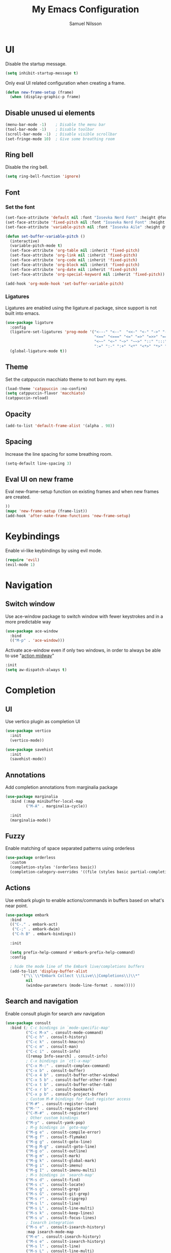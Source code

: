 #+TITLE: My Emacs Configuration
#+AUTHOR: Samuel Nilsson
#+EMAIL: samuel@samuelnilsson.net
#+OPTIONS: num:nil

* UI

Disable the startup message.

#+begin_src emacs-lisp
(setq inhibit-startup-message t)
#+end_src

Only eval UI related configuration when creating a frame.

#+begin_src emacs-lisp
(defun new-frame-setup (frame)
  (when (display-graphic-p frame)
#+end_src

** Disable unused ui elements

#+begin_src emacs-lisp
(menu-bar-mode -1)    ; Disable the menu bar
(tool-bar-mode -1)    ; Disable toolbar
(scroll-bar-mode -1)  ; Disable visible scrollbar
(set-fringe-mode 10)  ; Give some breathing room
#+end_src

** Ring bell

Disable the ring bell.

#+begin_src emacs-lisp
(setq ring-bell-function 'ignore)
#+end_src

** Font

*** Set the font

#+begin_src emacs-lisp
  (set-face-attribute 'default nil :font "Iosevka Nerd Font" :height @fontSize@)
  (set-face-attribute 'fixed-pitch nil :font "Iosevka Nerd Font" :height @fontSize@)
  (set-face-attribute 'variable-pitch nil :font "Iosevka Aile" :height @fontSize@)

  (defun set-buffer-variable-pitch ()
    (interactive)
    (variable-pitch-mode t)
    (set-face-attribute 'org-table nil :inherit 'fixed-pitch)
    (set-face-attribute 'org-link nil :inherit 'fixed-pitch)
    (set-face-attribute 'org-code nil :inherit 'fixed-pitch)
    (set-face-attribute 'org-block nil :inherit 'fixed-pitch)
    (set-face-attribute 'org-date nil :inherit 'fixed-pitch)
    (set-face-attribute 'org-special-keyword nil :inherit 'fixed-pitch))

  (add-hook 'org-mode-hook 'set-buffer-variable-pitch)
#+end_src

*** Ligatures

Ligatures are enabled using the ligature.el package, since support is not built into emacs.

#+begin_src emacs-lisp
(use-package ligature
  :config
  (ligature-set-ligatures 'prog-mode '("<---" "<--"  "<<-" "<-" "->" "-->" "--->" "<->" "<-->" "<--->" "<---->" "<!--"
                                       "<==" "<===" "<=" "=>" "=>>" "==>" "===>" ">=" "<=>" "<==>" "<===>" "<====>" "<!---"
                                       "<~~" "<~" "~>" "~~>" "::" ":::" "==" "!=" "===" "!=="
                                       ":=" ":-" ":+" "<*" "<*>" "*>" "<|" "<|>" "|>" "+:" "-:" "=:" "<******>" "++" "+++"))
  (global-ligature-mode t))
#+end_src

** Theme

Set the catppuccin macchiato theme to not burn my eyes.

#+begin_src emacs-lisp
(load-theme 'catppuccin :no-confirm)
(setq catppuccin-flavor 'macchiato)
(catppuccin-reload)
#+end_src

** Opacity
#+begin_src emacs-lisp
(add-to-list 'default-frame-alist '(alpha . 98))
#+end_src

** Spacing
Increase the line spacing for some breathing room.

#+begin_src emacs-lisp
(setq-default line-spacing 3) 
#+end_src

** Eval UI on new frame

Eval new-frame-setup function on existing frames and when new frames are created.

#+begin_src emacs-lisp
))
(mapc 'new-frame-setup (frame-list))
(add-hook 'after-make-frame-functions 'new-frame-setup)
#+end_src

* Keybindings

Enable vi-like keybindings by using evil mode.

#+begin_src emacs-lisp
(require 'evil)
(evil-mode 1)
#+end_src

* Navigation

** Switch window

Use ace-window package to switch window with fewer keystrokes and in a more predictable way

#+begin_src emacs-lisp
(use-package ace-window
  :bind
  (("M-p" . 'ace-window)))
#+end_src

Activate ace-window even if only two windows, in order to always be able to use "[[https://github.com/abo-abo/ace-window#change-the-action-midway][action midway]]"

#+begin_src emacs-lisp
  :init
  (setq aw-dispatch-always t)
#+end_src

* Completion

** UI

Use vertico plugin as completion UI

#+begin_src emacs-lisp
(use-package vertico
  :init
  (vertico-mode))

(use-package savehist
  :init
  (savehist-mode))
#+end_src

** Annotations

Add completion annotations from marginalia package

#+begin_src emacs-lisp
(use-package marginalia
  :bind (:map minibuffer-local-map
         ("M-A" . marginalia-cycle))

  :init
  (marginalia-mode))
#+end_src

** Fuzzy

Enable matching of space separated patterns using orderless

#+begin_src emacs-lisp
(use-package orderless
  :custom
  (completion-styles '(orderless basic))
  (completion-category-overrides '((file (styles basic partial-completion)))))
#+end_src


** Actions
Use embark plugin to enable actions/commands in buffers based on what's near point.

#+begin_src emacs-lisp
  (use-package embark
    :bind
    (("C-." . embark-act)
     ("C-;" . embark-dwim)
     ("C-h B" . embark-bindings))

    :init

    (setq prefix-help-command #'embark-prefix-help-command)
    :config

    ; hide the mode line of the Embark live/completions buffers
    (add-to-list 'display-buffer-alist
		 '("\\`\\*Embark Collect \\(Live\\|Completions\\)\\*"
		   nil
		   (window-parameters (mode-line-format . none)))))
#+end_src

** Search and navigation

Enable consult plugin for search anv navigation

#+begin_src emacs-lisp
(use-package consult
  :bind (; C-c bindings in `mode-specific-map'
         ("C-c M-x" . consult-mode-command)
         ("C-c h" . consult-history)
         ("C-c k" . consult-kmacro)
         ("C-c m" . consult-man)
         ("C-c i" . consult-info)
         ([remap Info-search] . consult-info)
         ; C-x bindings in `ctl-x-map'
         ("C-x M-:" . consult-complex-command)
         ("C-x b" . consult-buffer)
         ("C-x 4 b" . consult-buffer-other-window)
         ("C-x 5 b" . consult-buffer-other-frame)
         ("C-x t b" . consult-buffer-other-tab)
         ("C-x r b" . consult-bookmark)
         ("C-x p b" . consult-project-buffer)
         ; Custom M-# bindings for fast register access
         ("M-#" . consult-register-load)
         ("M-'" . consult-register-store)
         ("C-M-#" . consult-register)
         ; Other custom bindings
         ("M-y" . consult-yank-pop)
         ; M-g bindings in `goto-map'
         ("M-g e" . consult-compile-error)
         ("M-g f" . consult-flymake)
         ("M-g g" . consult-goto-line)
         ("M-g M-g" . consult-goto-line)
         ("M-g o" . consult-outline)
         ("M-g m" . consult-mark)
         ("M-g k" . consult-global-mark)
         ("M-g i" . consult-imenu)
         ("M-g I" . consult-imenu-multi)
         ; M-s bindings in `search-map'
         ("M-s d" . consult-find)
         ("M-s c" . consult-locate)
         ("M-s g" . consult-grep)
         ("M-s G" . consult-git-grep)
         ("M-s r" . consult-ripgrep)
         ("M-s l" . consult-line)
         ("M-s L" . consult-line-multi)
         ("M-s k" . consult-keep-lines)
         ("M-s u" . consult-focus-lines)
         ; Isearch integration
         ("M-s e" . consult-isearch-history)
         :map isearch-mode-map
         ("M-e" . consult-isearch-history)
         ("M-s e" . consult-isearch-history)
         ("M-s l" . consult-line)
         ("M-s L" . consult-line-multi)
         ; Minibuffer history
         :map minibuffer-local-map
         ("M-s" . consult-history)
         ("M-r" . consult-history))

  :init
  ; Configure the register formatting. This improves the register
  ; preview for `consult-register', `consult-register-load',
  ; `consult-register-store' and the Emacs built-ins.
  (setq register-preview-delay 0.5
        register-preview-function #'consult-register-format)

  ; Tweak the register preview window.
  ; This adds thin lines, sorting and hides the mode line of the window.
  (advice-add #'register-preview :override #'consult-register-window)

  ; Use Consult to select xref locations with preview
  (setq xref-show-xrefs-function #'consult-xref
        xref-show-definitions-function #'consult-xref)

  :config

  ; Configure preview. The default value
  ; is 'any, such that any key triggers the preview.
  ; (setq consult-preview-key 'any)
  ; (setq consult-preview-key "M-.")
  ; (setq consult-preview-key '("S-<down>" "S-<up>"))
  ; For some commands and buffer sources it is useful to configure the
  ; :preview-key on a per-command basis using the `consult-customize' macro.
  (consult-customize
   consult-theme :preview-key '(:debounce 0.2 any)
   consult-ripgrep consult-git-grep consult-grep
   consult-bookmark consult-recent-file consult-xref
   consult--source-bookmark consult--source-file-register
   consult--source-recent-file consult--source-project-recent-file
   :preview-key '(:debounce 0.4 any))

  (setq consult-narrow-key "<")
)
#+end_src

* Org

** Agenda/GTD

Define org files.

#+begin_src emacs-lisp
(setq org-gtd-agenda-files (list "inbox.org" "gtd.org" "tickler.org" "someday.org"))
#+end_src

Set the org directory and which org files to include in the agenda.

#+begin_src emacs-lisp
(setq org-directory "~/wiki/" org-agenda-files (append org-gtd-agenda-files "workcal.org"))
#+end_src

Set custom todo keywords.

#+begin_src emacs-lisp
(setq org-todo-keywords
      '((sequence "TODO" "WAITING" "|" "DONE" "CANCELLED")))
#+end_src

Setup refile targets.

#+begin_src emacs-lisp
  (setq org-refile-use-outline-path 'file) ; show full path which also allows refile to file instead of only headings
  (setq org-outline-path-complete-in-steps nil) ; generate all possible completions at once to not have to step through completions
  (setq org-refile-allow-creating-parent-nodes 'confirm) ; allow creating nodes on-the-fly
  (setq org-refile-targets
    '((nil :maxlevel . 3) ; maxlevel of headers in current file
    (org-gtd-agenda-files :maxlevel . 3))) ; maxlevel of headers in refile targets
#+end_src

** Capture

Capture buffer format and which file to capture to

#+begin_src emacs-lisp

(setq org-capture-templates
      '(("t" "Todo" entry
         (file "~/wiki/inbox.org")
       	"* TODO %?\n  %i\n  %a")))
#+end_src

** Roam

Configure roam package, used for knowledge management.

#+begin_src emacs-lisp
  (use-package org-roam
    :custom
    (org-roam-directory (file-truename "~/wiki/roam"))
    :bind (("C-c n l" . org-roam-buffer-toggle)
	   ("C-c n f" . org-roam-node-find)
	   ("C-c n g" . org-roam-graph)
	   ("C-c n i" . org-roam-node-insert)
	   ("C-c n c" . org-roam-capture)
	   ("C-c n j" . org-roam-dailies-capture-today))
    :config
    (setq org-roam-node-display-template (concat "${title:*} " (propertize "${tags:10}" 'face 'org-tag))) ; Add more information to vertical completion
    (org-roam-db-autosync-mode)
    (require 'org-roam-protocol))
#+end_src

** Autosave

Autosave org buffers to avoid syncthing conflicts.

#+begin_src emacs-lisp
(add-hook 'auto-save-hook 'org-save-all-org-buffers)
#+end_src

** Editor
Display bullets instead of asterisks in headers.

#+begin_src emacs-lisp
(require 'org-bullets)
(add-hook 'org-mode-hook (lambda () (org-bullets-mode 1)))
#+end_src
* Editor
** Syntax
Enable treesitter syntax.

#+begin_src emacs-lisp
(use-package tree-sitter
  :hook
  ((nix-mode) . tree-sitter-mode-enable)
  :preface
  (defun tree-sitter-mode-enable ()
    (tree-sitter-mode t))
  :defer t)

(use-package tree-sitter-langs
  :hook
  (tree-sitter-after-on . tree-sitter-hl-mode))
#+end_src
* Languages
** Nix
#+begin_src emacs-lisp
(use-package nix-mode
 :mode "\\.nix\\'")
#+end_src
* Other
** Revert buffer automatically

Automatically revert a buffer when the underlying file changes on disk.

#+begin_src emacs-lisp
(global-auto-revert-mode 1)
#+end_src

** Git
*** Magit
Enable magit.

#+begin_src emacs-lisp
(require 'magit)
#+end_src

** Direnv

Add direnv support to load per-directory/project environment per buffer by enabling envrc package.

#+begin_src emacs-lisp
(use-package envrc
  :hook (after-init . envrc-global-mode))
#+end_src
